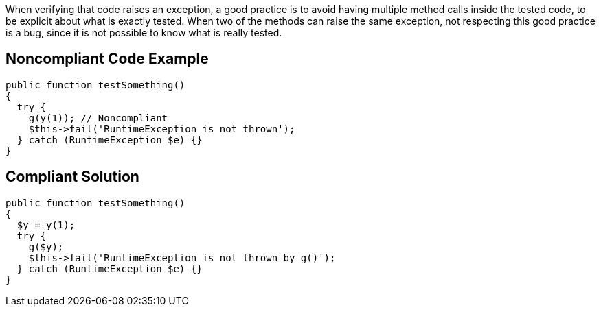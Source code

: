 When verifying that code raises an exception, a good practice is to avoid having multiple method calls inside the tested code, to be explicit about what is exactly tested.
When two of the methods can raise the same exception, not respecting this good practice is a bug, since it is not possible to know what is really tested.

== Noncompliant Code Example

----
public function testSomething() 
{ 
  try {
    g(y(1)); // Noncompliant
    $this->fail('RuntimeException is not thrown');
  } catch (RuntimeException $e) {}
}
----

== Compliant Solution

----
public function testSomething() 
{ 
  $y = y(1);
  try {
    g($y);
    $this->fail('RuntimeException is not thrown by g()');
  } catch (RuntimeException $e) {}
}
----
